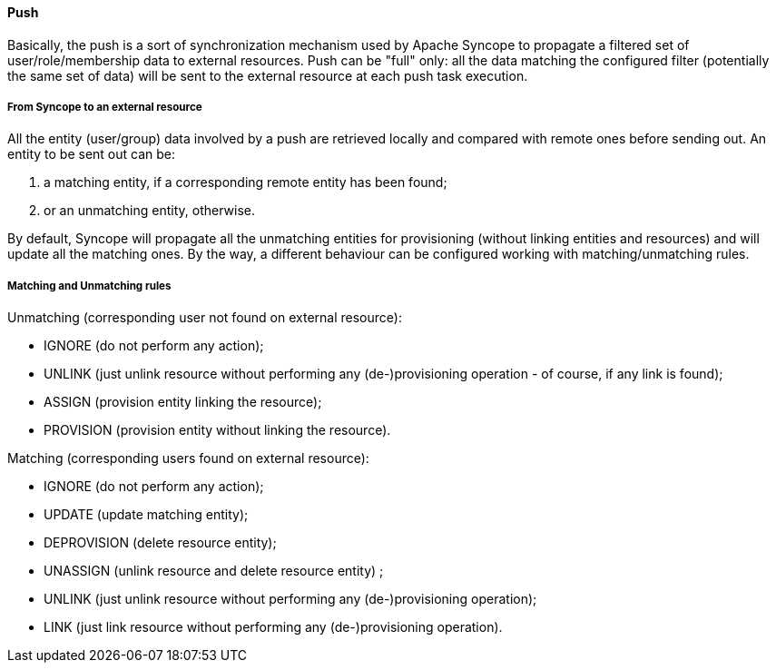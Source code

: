 //
// Licensed to the Apache Software Foundation (ASF) under one
// or more contributor license agreements.  See the NOTICE file
// distributed with this work for additional information
// regarding copyright ownership.  The ASF licenses this file
// to you under the Apache License, Version 2.0 (the
// "License"); you may not use this file except in compliance
// with the License.  You may obtain a copy of the License at
//
//   http://www.apache.org/licenses/LICENSE-2.0
//
// Unless required by applicable law or agreed to in writing,
// software distributed under the License is distributed on an
// "AS IS" BASIS, WITHOUT WARRANTIES OR CONDITIONS OF ANY
// KIND, either express or implied.  See the License for the
// specific language governing permissions and limitations
// under the License.
//
==== Push
Basically, the push is a sort of synchronization mechanism used by Apache Syncope to propagate a filtered set of 
user/role/membership data to external resources.
Push can be "full" only: all the data matching the configured filter (potentially the same set of data) will be sent 
to the external resource at each push task execution.

===== From Syncope to an external resource
All the entity (user/group) data involved by a push are retrieved locally and compared with remote ones before sending out.
An entity to be sent out can be:

. a matching entity, if a corresponding remote entity has been found;
. or an unmatching entity, otherwise.

By default, Syncope will propagate all the unmatching entities for provisioning (without linking entities and resources) 
and will update all the matching ones.
By the way, a different behaviour can be configured working with matching/unmatching rules.

===== Matching and Unmatching rules
Unmatching (corresponding user not found on external resource):

* IGNORE (do not perform any action);
* UNLINK (just unlink resource without performing any (de-)provisioning operation - of course, if any link is found);
* ASSIGN (provision entity linking the resource);
* PROVISION (provision entity without linking the resource).

Matching (corresponding users found on external resource):

* IGNORE (do not perform any action);
* UPDATE (update matching entity);
* DEPROVISION (delete resource entity);
* UNASSIGN (unlink resource and delete resource entity) ;
* UNLINK (just unlink resource without performing any (de-)provisioning operation);
* LINK (just link resource without performing any (de-)provisioning operation).